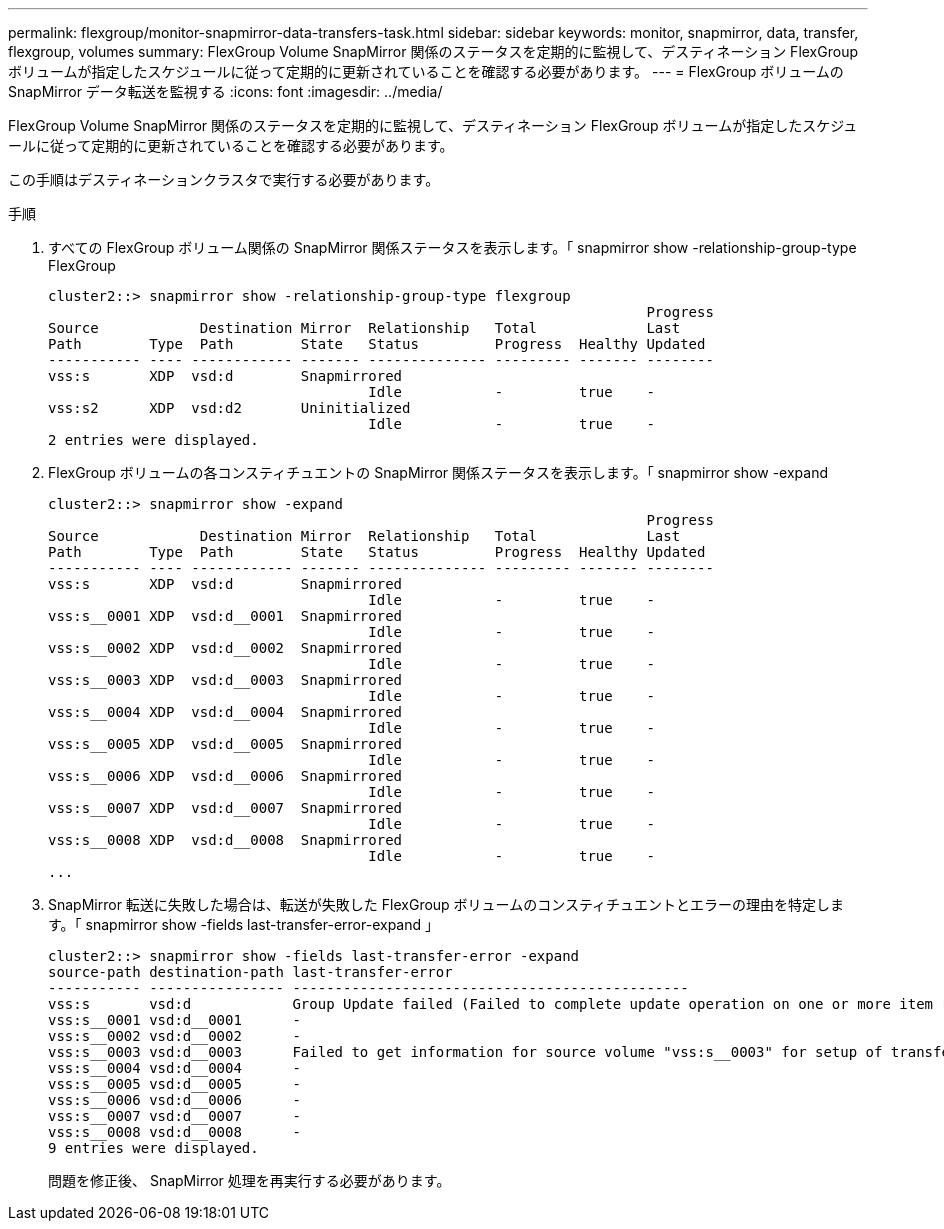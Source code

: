 ---
permalink: flexgroup/monitor-snapmirror-data-transfers-task.html 
sidebar: sidebar 
keywords: monitor, snapmirror, data, transfer, flexgroup, volumes 
summary: FlexGroup Volume SnapMirror 関係のステータスを定期的に監視して、デスティネーション FlexGroup ボリュームが指定したスケジュールに従って定期的に更新されていることを確認する必要があります。 
---
= FlexGroup ボリュームの SnapMirror データ転送を監視する
:icons: font
:imagesdir: ../media/


[role="lead"]
FlexGroup Volume SnapMirror 関係のステータスを定期的に監視して、デスティネーション FlexGroup ボリュームが指定したスケジュールに従って定期的に更新されていることを確認する必要があります。

この手順はデスティネーションクラスタで実行する必要があります。

.手順
. すべての FlexGroup ボリューム関係の SnapMirror 関係ステータスを表示します。「 snapmirror show -relationship-group-type FlexGroup
+
[listing]
----
cluster2::> snapmirror show -relationship-group-type flexgroup
                                                                       Progress
Source            Destination Mirror  Relationship   Total             Last
Path        Type  Path        State   Status         Progress  Healthy Updated
----------- ---- ------------ ------- -------------- --------- ------- --------
vss:s       XDP  vsd:d        Snapmirrored
                                      Idle           -         true    -
vss:s2      XDP  vsd:d2       Uninitialized
                                      Idle           -         true    -
2 entries were displayed.
----
. FlexGroup ボリュームの各コンスティチュエントの SnapMirror 関係ステータスを表示します。「 snapmirror show -expand
+
[listing]
----
cluster2::> snapmirror show -expand
                                                                       Progress
Source            Destination Mirror  Relationship   Total             Last
Path        Type  Path        State   Status         Progress  Healthy Updated
----------- ---- ------------ ------- -------------- --------- ------- --------
vss:s       XDP  vsd:d        Snapmirrored
                                      Idle           -         true    -
vss:s__0001 XDP  vsd:d__0001  Snapmirrored
                                      Idle           -         true    -
vss:s__0002 XDP  vsd:d__0002  Snapmirrored
                                      Idle           -         true    -
vss:s__0003 XDP  vsd:d__0003  Snapmirrored
                                      Idle           -         true    -
vss:s__0004 XDP  vsd:d__0004  Snapmirrored
                                      Idle           -         true    -
vss:s__0005 XDP  vsd:d__0005  Snapmirrored
                                      Idle           -         true    -
vss:s__0006 XDP  vsd:d__0006  Snapmirrored
                                      Idle           -         true    -
vss:s__0007 XDP  vsd:d__0007  Snapmirrored
                                      Idle           -         true    -
vss:s__0008 XDP  vsd:d__0008  Snapmirrored
                                      Idle           -         true    -
...
----
. SnapMirror 転送に失敗した場合は、転送が失敗した FlexGroup ボリュームのコンスティチュエントとエラーの理由を特定します。「 snapmirror show -fields last-transfer-error-expand 」
+
[listing]
----
cluster2::> snapmirror show -fields last-transfer-error -expand
source-path destination-path last-transfer-error
----------- ---------------- -----------------------------------------------
vss:s       vsd:d            Group Update failed (Failed to complete update operation on one or more item relationships.)
vss:s__0001 vsd:d__0001      -
vss:s__0002 vsd:d__0002      -
vss:s__0003 vsd:d__0003      Failed to get information for source volume "vss:s__0003" for setup of transfer. (Failed to get volume attributes for e2de028c-8049-11e6-96ea-005056851ca2:s__0003. (Volume is offline))
vss:s__0004 vsd:d__0004      -
vss:s__0005 vsd:d__0005      -
vss:s__0006 vsd:d__0006      -
vss:s__0007 vsd:d__0007      -
vss:s__0008 vsd:d__0008      -
9 entries were displayed.
----
+
問題を修正後、 SnapMirror 処理を再実行する必要があります。


